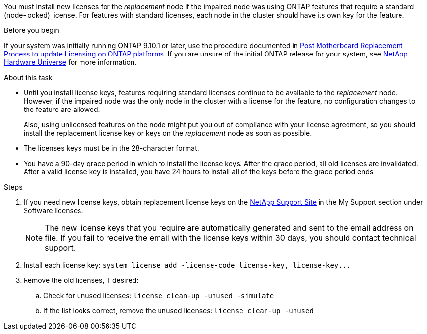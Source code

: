 You must install new licenses for the _replacement_ node if the impaired node was using ONTAP features that require a standard (node-locked) license. For features with standard licenses, each node in the cluster should have its own key for the feature.

.Before you begin
If your system was initially running ONTAP 9.10.1 or later, use the procedure documented in  https://kb.netapp.com/on-prem/ontap/OHW/OHW-KBs/Post_Motherboard_Replacement_Process_to_update_Licensing_on_a_AFF_FAS_system#Internal_Notes^[Post Motherboard Replacement Process to update Licensing on ONTAP platforms]. If you are unsure of the initial ONTAP release for your system, see link:https://hwu.netapp.com[NetApp Hardware Universe^] for more information.


.About this task
* Until you install license keys, features requiring standard licenses continue to be available to the _replacement_ node. However, if the impaired node was the only node in the cluster with a license for the feature, no configuration changes to the feature are allowed. 
+
Also, using unlicensed features on the node might put you out of compliance with your license agreement, so you should install the replacement license key or keys on the _replacement_ node as soon as possible.
* The licenses keys must be in the 28-character format.
* You have a 90-day grace period in which to install the license keys. After the grace period, all old licenses are invalidated. After a valid license key is installed, you have 24 hours to install all of the keys before the grace period ends.

.Steps

. If you need new license keys, obtain replacement license keys on the https://mysupport.netapp.com/site/global/dashboard[NetApp Support Site] in the My Support section under Software licenses.
+
NOTE: The new license keys that you require are automatically generated and sent to the email address on file. If you fail to receive the email with the license keys within 30 days, you should contact technical support.

. Install each license key: `+system license add -license-code license-key, license-key...+`
. Remove the old licenses, if desired:
 .. Check for unused licenses: `license clean-up -unused -simulate`
 .. If the list looks correct, remove the unused licenses: `license clean-up -unused`
